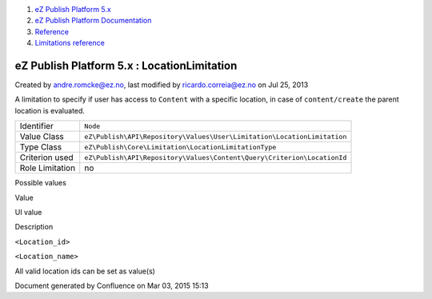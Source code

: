 #. `eZ Publish Platform 5.x <index.html>`__
#. `eZ Publish Platform
   Documentation <eZ-Publish-Platform-Documentation_1114149.html>`__
#. `Reference <Reference_10158191.html>`__
#. `Limitations reference <Limitations-reference_15204365.html>`__

eZ Publish Platform 5.x : LocationLimitation
============================================

Created by andre.romcke@ez.no, last modified by ricardo.correia@ez.no on
Jul 25, 2013

A limitation to specify if user has access to ``Content`` with a
specific location, in case of ``content/create`` the parent location is
evaluated.

+-------------------+---------------------------------------------------------------------------+
| Identifier        | ``Node``                                                                  |
+-------------------+---------------------------------------------------------------------------+
| Value Class       | ``eZ\Publish\API\Repository\Values\User\Limitation\LocationLimitation``   |
+-------------------+---------------------------------------------------------------------------+
| Type Class        | ``eZ\Publish\Core\Limitation\LocationLimitationType``                     |
+-------------------+---------------------------------------------------------------------------+
| Criterion used    | ``eZ\Publish\API\Repository\Values\Content\Query\Criterion\LocationId``   |
+-------------------+---------------------------------------------------------------------------+
| Role Limitation   | no                                                                        |
+-------------------+---------------------------------------------------------------------------+

Possible values
               

Value

UI value

Description

``<Location_id>``

``<Location_name>``

All valid location ids can be set as value(s)

Document generated by Confluence on Mar 03, 2015 15:13
